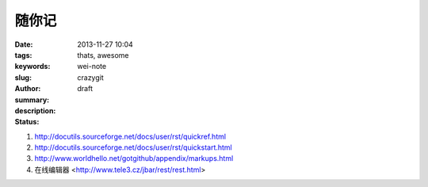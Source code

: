 随你记
######

:date: 2013-11-27 10:04
:tags: thats, awesome
:keywords: 
:slug: wei-note
:author: crazygit
:summary: 
:description:
:status: draft

1. http://docutils.sourceforge.net/docs/user/rst/quickref.html
2. http://docutils.sourceforge.net/docs/user/rst/quickstart.html
3. http://www.worldhello.net/gotgithub/appendix/markups.html
4. 在线编辑器 <http://www.tele3.cz/jbar/rest/rest.html>

